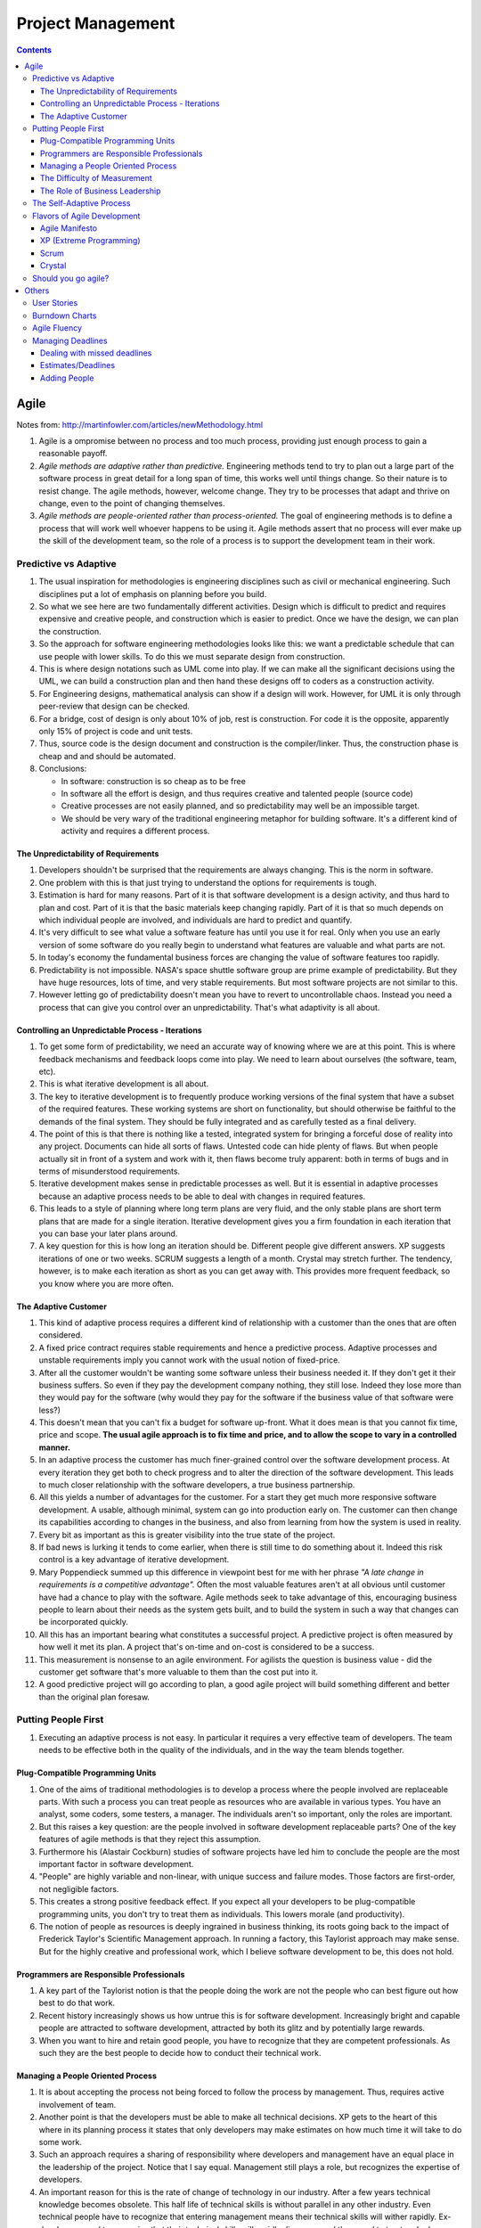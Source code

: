 Project Management
==================

.. contents:: :depth: 4

Agile
-----

Notes from: http://martinfowler.com/articles/newMethodology.html

#. Agile is a ompromise between no process and too much process,
   providing just enough process to gain a reasonable payoff.

#. *Agile methods are adaptive rather than predictive.* Engineering
   methods tend to try to plan out a large part of the software process
   in great detail for a long span of time, this works well until things
   change. So their nature is to resist change. The agile methods,
   however, welcome change. They try to be processes that adapt and
   thrive on change, even to the point of changing themselves.

#. *Agile methods are people-oriented rather than process-oriented.* The
   goal of engineering methods is to define a process that will work
   well whoever happens to be using it. Agile methods assert that no
   process will ever make up the skill of the development team, so the
   role of a process is to support the development team in their work.

Predictive vs Adaptive
^^^^^^^^^^^^^^^^^^^^^^

#. The usual inspiration for methodologies is engineering disciplines
   such as civil or mechanical engineering. Such disciplines put a lot
   of emphasis on planning before you build.

#. So what we see here are two fundamentally different activities.
   Design which is difficult to predict and requires expensive and
   creative people, and construction which is easier to predict. Once we
   have the design, we can plan the construction.

#. So the approach for software engineering methodologies looks like
   this: we want a predictable schedule that can use people with lower
   skills. To do this we must separate design from construction.

#. This is where design notations such as UML come into play. If we can
   make all the significant decisions using the UML, we can build a
   construction plan and then hand these designs off to coders as a
   construction activity.

#. For Engineering designs, mathematical analysis can show if a design
   will work. However, for UML it is only through peer-review that
   design can be checked.

#. For a bridge, cost of design is only about 10% of job, rest is
   construction. For code it is the opposite, apparently only 15% of
   project is code and unit tests.

#. Thus, source code is the design document and construction is the
   compiler/linker. Thus, the construction phase is cheap and and should
   be automated.

#. Conclusions:

   * In software: construction is so cheap as to be free
   * In software all the effort is design, and thus requires creative
     and talented people (source code)
   * Creative processes are not easily planned, and so predictability
     may well be an impossible target.
   * We should be very wary of the traditional engineering metaphor for
     building software. It's a different kind of activity and requires a
     different process.

The Unpredictability of Requirements
~~~~~~~~~~~~~~~~~~~~~~~~~~~~~~~~~~~~

#. Developers shouldn't be surprised that the requirements are always
   changing. This is the norm in software.

#. One problem with this is that just trying to understand the options
   for requirements is tough.

#. Estimation is hard for many reasons. Part of it is that software
   development is a design activity, and thus hard to plan and cost.
   Part of it is that the basic materials keep changing rapidly. Part of
   it is that so much depends on which individual people are involved,
   and individuals are hard to predict and quantify.

#. It's very difficult to see what value a software feature has until
   you use it for real. Only when you use an early version of some
   software do you really begin to understand what features are valuable
   and what parts are not.

#. In today's economy the fundamental business forces are changing the
   value of software features too rapidly.

#. Predictability is not impossible. NASA's space shuttle software group
   are prime example of predictability. But they have huge resources,
   lots of time, and very stable requirements. But most software
   projects are not similar to this.

#. However letting go of predictability doesn't mean you have to revert
   to uncontrollable chaos. Instead you need a process that can give you
   control over an unpredictability. That's what adaptivity is all
   about.

Controlling an Unpredictable Process - Iterations
~~~~~~~~~~~~~~~~~~~~~~~~~~~~~~~~~~~~~~~~~~~~~~~~~

#. To get some form of predictability, we need an accurate way of
   knowing where we are at this point. This is where feedback mechanisms
   and feedback loops come into play. We need to learn about ourselves
   (the software, team, etc).

#. This is what iterative development is all about.

#. The key to iterative development is to frequently produce working
   versions of the final system that have a subset of the required
   features. These working systems are short on functionality, but
   should otherwise be faithful to the demands of the final system. They
   should be fully integrated and as carefully tested as a final
   delivery.

#. The point of this is that there is nothing like a tested, integrated
   system for bringing a forceful dose of reality into any project.
   Documents can hide all sorts of flaws. Untested code can hide plenty
   of flaws. But when people actually sit in front of a system and work
   with it, then flaws become truly apparent: both in terms of bugs and
   in terms of misunderstood requirements.

#. Iterative development makes sense in predictable processes as well.
   But it is essential in adaptive processes because an adaptive process
   needs to be able to deal with changes in required features.

#. This leads to a style of planning where long term plans are very
   fluid, and the only stable plans are short term plans that are made
   for a single iteration. Iterative development gives you a firm
   foundation in each iteration that you can base your later plans
   around.

#. A key question for this is how long an iteration should be. Different
   people give different answers. XP suggests iterations of one or two
   weeks. SCRUM suggests a length of a month. Crystal may stretch
   further. The tendency, however, is to make each iteration as short as
   you can get away with. This provides more frequent feedback, so you
   know where you are more often.

The Adaptive Customer
~~~~~~~~~~~~~~~~~~~~~

#. This kind of adaptive process requires a different kind of
   relationship with a customer than the ones that are often considered.

#. A fixed price contract requires stable requirements and hence a
   predictive process. Adaptive processes and unstable requirements
   imply you cannot work with the usual notion of fixed-price.

#. After all the customer wouldn't be wanting some software unless their
   business needed it. If they don't get it their business suffers. So
   even if they pay the development company nothing, they still lose.
   Indeed they lose more than they would pay for the software (why would
   they pay for the software if the business value of that software were
   less?)

#. This doesn't mean that you can't fix a budget for software up-front.
   What it does mean is that you cannot fix time, price and scope. **The
   usual agile approach is to fix time and price, and to allow the scope
   to vary in a controlled manner.**

#. In an adaptive process the customer has much finer-grained control
   over the software development process. At every iteration they get
   both to check progress and to alter the direction of the software
   development. This leads to much closer relationship with the software
   developers, a true business partnership.

#. All this yields a number of advantages for the customer. For a start
   they get much more responsive software development. A usable,
   although minimal, system can go into production early on. The
   customer can then change its capabilities according to changes in the
   business, and also from learning from how the system is used in
   reality.

#. Every bit as important as this is greater visibility into the true
   state of the project.

#. If bad news is lurking it tends to come earlier, when there is still
   time to do something about it. Indeed this risk control is a key
   advantage of iterative development.

#. Mary Poppendieck summed up this difference in viewpoint best for me
   with her phrase *"A late change in requirements is a competitive
   advantage".*  Often the most valuable features aren't at all obvious
   until customer have had a chance to play with the software. Agile
   methods seek to take advantage of this, encouraging business people
   to learn about their needs as the system gets built, and to build the
   system in such a way that changes can be incorporated quickly.

#. All this has an important bearing what constitutes a successful
   project. A predictive project is often measured by how well it met
   its plan. A project that's on-time and on-cost is considered to be a
   success.

#. This measurement is nonsense to an agile environment. For agilists
   the question is business value - did the customer get software that's
   more valuable to them than the cost put into it.

#. A good predictive project will go according to plan, a good agile
   project will build something different and better than the original
   plan foresaw.

Putting People First
^^^^^^^^^^^^^^^^^^^^

#. Executing an adaptive process is not easy. In particular it requires
   a very effective team of developers. The team needs to be effective
   both in the quality of the individuals, and in the way the team
   blends together.

Plug-Compatible Programming Units
~~~~~~~~~~~~~~~~~~~~~~~~~~~~~~~~~

#. One of the aims of traditional methodologies is to develop a process
   where the people involved are replaceable parts. With such a process
   you can treat people as resources who are available in various types.
   You have an analyst, some coders, some testers, a manager. The
   individuals aren't so important, only the roles are important.

#. But this raises a key question: are the people involved in software
   development replaceable parts? One of the key features of agile
   methods is that they reject this assumption.

#. Furthermore his (Alastair Cockburn) studies of software projects have
   led him to conclude the people are the most important factor in
   software development.

#. "People" are highly variable and non-linear, with unique success
   and failure modes. Those factors are first-order, not negligible
   factors.

#. This creates a strong positive feedback effect. If you expect all
   your developers to be plug-compatible programming units, you don't
   try to treat them as individuals. This lowers morale (and
   productivity).

#. The notion of people as resources is deeply ingrained in business
   thinking, its roots going back to the impact of Frederick Taylor's
   Scientific Management approach. In running a factory, this Taylorist
   approach may make sense. But for the highly creative and professional
   work, which I believe software development to be, this does not hold.

Programmers are Responsible Professionals
~~~~~~~~~~~~~~~~~~~~~~~~~~~~~~~~~~~~~~~~~

#. A key part of the Taylorist notion is that the people doing the work
   are not the people who can best figure out how best to do that work.

#. Recent history increasingly shows us how untrue this is for software
   development. Increasingly bright and capable people are attracted to
   software development, attracted by both its glitz and by potentially
   large rewards.

#. When you want to hire and retain good people, you have to recognize
   that they are competent professionals. As such they are the best
   people to decide how to conduct their technical work.

Managing a People Oriented Process
~~~~~~~~~~~~~~~~~~~~~~~~~~~~~~~~~~

#. It is about accepting the process not being forced to follow the
   process by management. Thus, requires active involvement of team.

#. Another point is that the developers must be able to make all
   technical decisions. XP gets to the heart of this where in its
   planning process it states that only developers may make estimates on
   how much time it will take to do some work.

#. Such an approach requires a sharing of responsibility where
   developers and management have an equal place in the leadership of
   the project. Notice that I say equal. Management still plays a role,
   but recognizes the expertise of developers.

#. An important reason for this is the rate of change of technology in
   our industry. After a few years technical knowledge becomes obsolete.
   This half life of technical skills is without parallel in any other
   industry. Even technical people have to recognize that entering
   management means their technical skills will wither rapidly.
   Ex-developers need to recognize that their technical skills will
   rapidly disappear and they need to trust and rely on current
   developers.

The Difficulty of Measurement
~~~~~~~~~~~~~~~~~~~~~~~~~~~~~

#. Despite our best efforts we are unable to measure the most simple
   things about software, such as productivity. Without good measures
   for these things, any kind of external control is doomed.

#. The point of all this is that traditional methods have operated under
   the assumption that measurement-based management is the most
   efficient way of managing. The agile community recognizes that the
   characteristics of software development are such that measurement
   based management leads to very high levels of measurement
   dysfunction. It's actually more efficient to use a delegatory style
   of management, which is the kind of approach that is at the center of
   the agilist viewpoint.

The Role of Business Leadership
~~~~~~~~~~~~~~~~~~~~~~~~~~~~~~~

#. This leads to another important aspect of adaptive processes: they
   (developers) need very close contact with business expertise.

#. This goes beyond most projects involvement of the business role.
   Agile teams cannot exist with occasional communication . They need
   continuous access to business expertise. Furthermore this access is
   not something that is handled at a management level, it is something
   that is present for every developer.

#. A large part of this, of course, is due to the nature of adaptive
   development. Since the whole premise of adaptive development is that
   things change quickly, you need constant contact to advise everybody
   of the changes.

The Self-Adaptive Process
^^^^^^^^^^^^^^^^^^^^^^^^^

#. However there's another angle to adaptivity: that of the process
   changing over time. A project that begins using an adaptive process
   won't have the same process a year later. Over time, the team will
   find what works for them, and alter the process to fit.

#. The first part of self-adaptivity is regular reviews of the process.
   Usually you do these with every iteration. At the end of each
   iteration, have a short meeting and ask yourself the following
   questions (culled from Norm Kerth)

      * What did we do well?
      * What have we learned?
      * What can we do better?
      * What puzzles us?

#. While both published processes and the experience of other projects
   can act as an inspiration and a baseline, the developers professional
   responsibility is to adapt the process to the task at hand.

Flavors of Agile Development
^^^^^^^^^^^^^^^^^^^^^^^^^^^^

Agile Manifesto
~~~~~~~~~~~~~~~

#. Started in 2001 where bunch of people met and came up with
   *Manifestor for Agile Development*.

#. There were other groups coming with similar approaches to iterative
   development. No common name for all these approaches but
   *lightweight* was being used a lot.

#. Decision was to use *agile* as the umbrella name.

#. No formal organization but there is an *Agile Alliance*.  This group
   is a non-profit group intended to promote and research agile methods.
   Amongst other things it sponsors an annual conference in the US.

XP (Extreme Programming)
~~~~~~~~~~~~~~~~~~~~~~~~

#. Got the lion's share of attention early in the agile movement.

#. The roots of XP lie in the Smalltalk community, and in particular the
   close collaboration of Kent Beck and Ward Cunningham in the late
   1980's. Both of them refined their practices on numerous projects
   during the early 90's, extending their ideas of a software
   development approach that was both adaptive and people-oriented.

#. XP begins with five values (Communication, Feedback, Simplicity,
   Courage, and Respect). It then elaborates these into fourteen
   principles and again into twenty-four practices. The idea is that
   practices are concrete things that a team can do day-to-day, while
   values are the fundamental knowledge and understanding that underpins
   the approach.

#. XP has strong emphasis on testing. XP puts testing at the foundation
   of development, with every programmer writing tests as they write
   their production code. The tests are integrated into a continuous
   integration and build process which yields a highly stable platform
   for future development. XP's approach here, often described under the
   heading of Test Driven Development (TDD) has been influential even in
   places that haven't adopted much else of XP.

Scrum
~~~~~

*Scrum (n): A framework within which people can address complex adaptive
problems, while productively and creatively delivering products of the
highest possible value.*

#. Scrum also developed in the 80's and 90's primarily with OO
   development circles as a highly iterative development methodology.
   It's most well known developers were Ken Schwaber, Jeff Sutherland,
   and Mike Beedle.

#. Scrum concentrates on the management aspects of software development,
   dividing development into thirty day iterations (called 'sprints')
   and applying closer monitoring and control with daily scrum meetings.
   It places much less emphasis on engineering practices and **many people
   combine its project management approach with extreme programming's
   engineering practices.** (XP's management practices aren't really very
   different.)

#. Asserts that knowledge comes from experience and making decisions
   based on what is known. Scrum employs an iterative, incremental
   approach to optimize predictability and control risk. 

#. Scrum Events:

   * All events are timeboxed for duration.

   * A formal opportunity to inspect and adapt something.

   * Sprint is heart of scrum. Timeboxed one month or less (if *sprint
     goal* is accomplished early).

       * Sprint Planning

           * Timeboxed to a max of eight hours. Answers what can be
             delivered at the end of sprint? And how this work will be
             achieved.

           * Dev team discusses forecasts of functionality that will be
             implemented. Product Owner discusses objective of sprint.

           * Performance of past sprints is also reviewed. Number of
             items selected from backlog is solely up to dev team.

           * Sprint Goal is decided here. It is basically an objective
             to work towards for that sprint. e.g. "Has a basic UI for
             users to work with", "Can pass packets and has networking
             functionality"

           * Sprint Backlog is subset of Product Backlog. This includes
             more detailed planning.
           
           * By the end of the Sprint Planning, the Development Team
             should be able to explain to the Product Owner and Scrum
             Master how it intends to work as a self-organizing team to
             accomplish the Sprint Goal and create the anticipated
             Increment.

       * Daily Scrum

           * 15-minute timeboxed event to plan the next 24 hours that
             only dev team can participate in.

           * Members explain: What did I do to help Dev team meet Sprint
             Goal? What will I do today to help Dev team meet the Sprint
             Goal? Do I see any obstacles that prevents me from
             a
             accomplishing that goal?

       * Sprint Review

           * Timeboxed to 4 hours and held at end of Sprint to inspect
             *Increment* and adapt Product Backlog if needed.

           * Includes Scrum Master, Product Owner, Dev Team and other
             key stake holders.

           * Demonstration of work happens and discussion of obstacles,
             product backlog, etc.

           * Review of market, how it has changed, most business value
             on what to do next.

           * Review timeline and budget as well.

           * Backlog can be re-prioritized.

       * Sprint Retrospective

           * Opportunity for entire Scrum Team to inspect itself and
             create a plan for improvements during next sprint.

           * Occurs after sprint review and before next sprint planning.
             Time boxed to three hours.

   * Sprint maybe cancelled only by Product Owner but are very uncommong
     and not recommended.

#. The Scrum Team consists of a Product Owner, the Development Team, and
   a Scrum Master.

#. Scrum Teams deliver products iteratively and incrementally,
   maximizing opportunities for feedback.

#. *Product Owner* is sole person managing Product backlog.

#. *Development Teams* are structured and empowered by the organization
   to organize and manage their own work. The resulting synergy
   optimizes the Development Team’s overall efficiency and
   effectiveness. Every member is known as a *Developer*.
   Accountability is to whole team. Usually between *3-9* members.

#. The *Scrum Master* is responsible for ensuring Scrum is understood and
   enacted. Scrum Masters do this by ensuring that the Scrum Team
   adheres to Scrum theory, practices, and rules.

   * Finding techniques for effective Product Backlog management
     (helping Product Owner).

   * Acts as a coack to development team. Removes impediments to the
     progress of Dev Team.

   * Helping employees and stakeholders understand and enact Scrum and
     empirical product development.

#. A Product Backlog is never complete. The earliest development of it
   only lays out the initially known and best-understood requirements.
   The Product Backlog evolves as the product and the environment in
   which it will be used evolves. The Product Backlog is dynamic; it
   constantly changes to identify what the product needs to be
   appropriate, competitive, and useful. As long as a product exists,
   its Product Backlog also exists.

#. Product Backlog can span multiple Scrum Teams and thus can apply
   grouping techniques to the backlog.

#. The Sprint Backlog is a highly visible, real-time picture of the work
   that the Development Team plans to accomplish during the Sprint, and
   it belongs solely to the Development Team.

Crystal
~~~~~~~

#. Different variations for different sized teams.

#. Despite their variations all crystal approaches share common
   features. All crystal methods have three priorities: safety (in
   project outcome), efficiency, habitability (developers can live with
   crystal). They also share common properties, of which the most
   important three are: Frequent Delivery, Reflective Improvement, and
   Close Communication.

Should you go agile?
^^^^^^^^^^^^^^^^^^^^

#. In today's environment, the most common methodology is code and fix.
   Applying more discipline than chaos will almost certainly help, and
   the agile approach has the advantage that it is much less of a step
   than using a heavyweight method.

#. Simpler processes are more likely to be followed when you are used to
   no process at all.

#. The first step is to find suitable projects to try agile methods out
   with. Since agile methods are so fundamentally people-oriented, it's
   essential that you start with a team that wants to try and work in an
   agile way.

#. So where should you not use an agile method? I think it primarily
   comes down to the people.

Others
------

User Stories
^^^^^^^^^^^^

Notes taken from: http://www.mountaingoatsoftware.com/agile/user-stories

#. User stories are short, simple description of a feature told from the
   perspective of the person who desires the new capability. This is
   usually a user or customer of the system. Template:

       *As a <type of user>, I want <some goal> so that <some reason>.*

#. Often written on index cards, sticky notes and placed in a shoe box,
   arranged on walls, tables, to facilitate planning and discussion.

#. Focus shifts from writing about features to discussing them.

#. User stories can be written at varying levels of detail. Thus, user
   stories can be written to cover large amounts of functionality. These
   are generally known as *epics*. An example:

       *As a user, I can backup my entire drive*

#. Epics are generally too large to complete in one agile iteration. It
   is split into smaller user stories. The above epic can be split into
   dozens (or hundreds) of user stories:

       *As a power user, I can specify files or folders to backup based on file size, date created and date modified.*

       *As a user, I can indicate folders not to backup so that my backup drive isn't filled up with things I don't need saved.*

#. Note that details can be added to user stories. These can be
   accomplished by splitting user stories into smaller user stories. Or
   by adding *conditions of satisfaction*.

#. *Conditions of satisfaction* are like high-level acceptance tests.
   For the example above:

        * *Make sure data is verified during copy.*

        * *Make sure there is a report generated of the backup.*

#. Note that user stories are usually written by product owner. However,
   during breakdowns of user stories, each team member can write it as
   well.

#. The important fact is that it doesn't matter who writes the user
   stories. It is more important to have everyone involved in the
   discussion of it.

#. User Stories are usually the main composition of a product backlog.
   Re-prioritization happens often and user stories can be added/removed
   throughout the agile development process.

#. Note that *Fibonnaci* sequence is used to estimate story points. The
   idea is, the larger the story is, the more uncertainty there is
   around it and the estimate is less accurate. Thus, total number of
   points give a number on complexity of project.

   * 0, 1 means user story doesn't take anytime at all
   * Bigger than 13 means very complex and probably needs to be broken
     up.

Burndown Charts
^^^^^^^^^^^^^^^

#. A burn down chart is a graphical representation of work left to do
   versus time.

#. The outstanding work (or backlog) is often on the vertical axis, with
   time along the horizontal.

#. It is useful for predicting when all of the work will be completed.

.. image:: images/burndown-chart.png


Agile Fluency
^^^^^^^^^^^^^

Reference: http://martinfowler.com/articles/agileFluency.html

This diagram explains stages agile teams go through as they gain more
experience. This shows successful team progression. Note that *fluency*
here means how a team develops software when it's under pressure.

.. image:: images/agile-fluency-path.png

Most teams are at one-star level. Number of teams with more stars are
fewer as there are factors such as organizational culture, technical
debt of code, etc.

Fluency is more about *habit* than skills and thus requires a lot of
practice.

It's best to choose the level of fluency you want to achieve and to
practice everything needed for that level from the beginning.

In other words, if your goal is to have a three-star team, use a
three-star approach from the start. Although your team will still
progress one level at a time, practicing all the techniques together
will allow them to advance more quickly.

Important for organization to support team star goals and for team
members to stick together.

#. Scrum is frequently used by one-star teams as their core goal/metric
   is business value of customer/stakeholders. The focus is on creating
   value. The idea is organization can realize its investment quickly
   (2-6 months) and have greater insight into team progress.

#. Two-star teams deliver on market cadence (shipping as often as market
   will accept it). Usually use XP combined with Scrum project
   management. Includes continuous integration, test drive development,
   test driven development, pair programming, and collective ownership.

    * Consistently and predictably deliver value.

    * Includes metrics used by one-star team to report business value.
      But core metric is to deliver low-defect product and ability to
      ship on market cadence.

    * Takes significant investment in time as team needs a lot of skill
      and practice to consistently deliver these kinds of products.

#. Three-star teams deliver the most value possible for your investment.
   They understand what the market wants, what your business needs, and
   how to meet those needs.

   * However, Lean Startup is an example of a method that operates at
     the three-star level. It's most applicable to new product
     development. The ideas from Lean Software Development (no relation
     to Lean Startup) are also useful. Agile chartering, embedded
     product management teams, customer discovery, and adaptive planning
     are all examples of techniques used by three-star teams.

   * More formal business value reports are presented. There is a mutual
     trust between team and organization. Need to incorporate business
     experts full time in the team.

   * Takes several years to develop because it takes time to develop
     this level of trust between organization and team.

#. Four-star teams contribute to enterprise-wide success. Team members
   understand organizational priorities and business direction.
   Four-star teams will sacrifice their own needs to support the needs
   of a product more critical to business success. They work with other
   teams and with managers to optimize the overall value stream.

   * The teams we know that are striving for, and in some cases reaching,
     four-star fluency are at the “bleeding edge” of Agile practice.
     They adapt ideas from advanced management theories and innovative
     product development methods. Techniques include Agile portfolio
     management, systems thinking, value stream analysis, whole system
     planning, intact teams, open book management, and radical
     self-organization.

   * The core metric for four-star teams is whether the team shows
     understanding of the overall system and reports how its actions
     affect the enterprise.

   * To date, we've most often seen four-star fluency in single-team
     startups, where it's not much different from three-star fluency. It
     seems to be easiest to approach four-star fluency in organizations
     where trust is high, communication overhead is low, and business
     information is widely shared.

Managing Deadlines
^^^^^^^^^^^^^^^^^^

Dealing with missed deadlines
~~~~~~~~~~~~~~~~~~~~~~~~~~~~~

#. As a project manager, this is where you earn your value. You have the
   opportunity to turn the project around.

#. Can perform Monte Carlo simulation to see the impact of business
   value if project is killed or if it is continued but delayed.

#. Identify the problems at this point and possibly *Reboot* project.

#. Also, it should never get to this point. Idea with agile is to
   constantly adjust scope if budget and deadline is fixed. Of course,
   this is with customer input.

Estimates/Deadlines
~~~~~~~~~~~~~~~~~~~

#. *Estimates* come from team and *Deadlines* come from stakeholders.

#. Sometimes deadlines can't be pushed, other factors are involved
   (media promotions, legal regulations, etc.).

#. A great PM is great not because they achieve project objectives all
   the time but because they communicate bad news early and often so
   that project owners can make decisions before they are surprised.

Adding People
~~~~~~~~~~~~~

#. Adding the right people can speed the project up, especially if they
   have specific domain expertise that is missing or weak in the
   original team,and they are being brought in to support the team
   rather than taking over and destroying morale.
